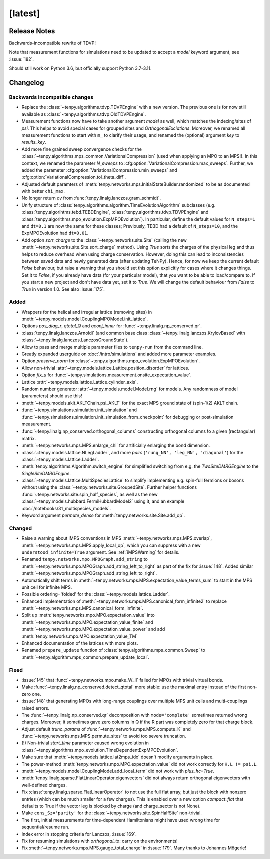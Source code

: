 [latest]
========

Release Notes
-------------
Backwards-incompatible rewrite of TDVP!

Note that measurement functions for simulations need to be updated to accept a `model` keyword argument, see :issue:`182`.

Should still work on Python 3.6, but officially support Python 3.7-3.11.


Changelog
---------

Backwards incompatible changes
^^^^^^^^^^^^^^^^^^^^^^^^^^^^^^
- Replace the :class:`~tenpy.algorithms.tdvp.TDVPEngine` with a new version. 
  The previous one is for now still available as :class:`~tenpy.algorithms.tdvp.OldTDVPEngine`.
- Measurement functions now have to take another argument `model` as well, which matches the indexing/sites of `psi`.
  This helps to avoid special cases for grouped sites and `OrthogonalExciations`.
  Moreover, we renamed all measurement functions to start with ``m_`` to clarify their usage, and renamed the (optional) argument `key` to `results_key`.
- Add more fine grained sweep convergence checks for the :class:`~tenpy.algorithms.mps_common.VariationalCompression` (used when applying an MPO to an MPS!).
  In this context, we renamed the parameter `N_sweeps` to :cfg:option:`VariationalCompression.max_sweeps`.
  Further, we added the parameter :cfg:option:`VariationalCompression.min_sweeps` and :cfg:option:`VariationalCompression.tol_theta_diff`.
- Adjusted default paramters of :meth:`tenpy.networks.mps.InitialStateBuilder.randomized` to be as documented with better ``chi_max``.
- No longer return `ov` from :func:`tenpy.linalg.lanczos.gram_schmidt`.
- Unify structure of  :class:`tenpy.algorithms.algorithm.TimeEvolutionAlgorithm` subclasses
  (e.g. :class:`tenpy.algorihtms.tebd.TEBDEngine`, :class:`tenpy.algorithms.tdvp.TDVPEngine` 
  and :class:`tenpy.algorithms.mpo_evolution.ExpMPOEvolution`).
  In particular, define the default values for ``N_steps=1`` and ``dt=0.1`` are now the same for these classes;
  Previously, TEBD had a default of ``N_steps=10``, and the ExpMPOEvolution had ``dt=0.01``.
- Add option `sort_charge` to the :class:`~tenpy.networks.site.Site` (calling the new :meth:`~tenpy.networks.site.Site.sort_charge` method).
  Using `True` sorts the charges of the physical leg and thus helps to reduce overhead when using charge conservation.
  However, doing this can lead to inconsistencies between saved data and newly generated data (after updating TeNPy). 
  Hence, for now we keep the current default `False` behaviour, but raise a warning that you should set this option explicitly for cases where it changes things.
  Set it to `False`, if you already have data (for your particular model), that you want to be able to load/compare to.
  If you start a new project and don't have data yet, set it to `True`.
  We will change the default behaviour from `False` to `True` in version 1.0. See also :issue:`175`.

Added
^^^^^
- Wrappers for the helical and irregular lattice (removing sites) in :meth:`~tenpy.models.model.CouplingMPOModel.init_lattice`.
- Options `pos_diag_r`, `qtotal_Q` and `qconj_inner` for :func:`~tenpy.linalg.np_conserved.qr`.
- :class:`tenpy.linalg.lanczos.Arnoldi` (and common base class :class:`~tenpy.linalg.lanczos.KrylovBased` with :class:`~tenpy.linalg.lanczos.LanczosGroundState`).
- Allow to pass and merge multiple parameter files to ``tenpy-run`` from the command line.
- Greatly expanded userguide on :doc:`/intro/simulations` and added more parameter examples.
- Option `preserve_norm` for :class:`~tenpy.algorithms.mpo_evolution.ExpMPOEvolution`.
- Allow non-trivial :attr:`~tenpy.models.lattice.Lattice.position_disorder` for lattices.
- Option `fix_u` for :func:`~tenpy.simulations.measurement.onsite_expectation_value`.
- Lattice :attr:`~tenpy.models.lattice.Lattice.cylinder_axis`.
- Random number generator :attr:`~tenpy.models.model.Model.rng` for models. Any randomness of model (parameters) should use this!
- :meth:`~tenpy.models.aklt.AKLTChain.psi_AKLT` for the exact MPS ground state of (spin-1/2) AKLT chain.
- :func:`~tenpy.simulations.simulation.init_simulation` and :func:`~tenpy.simulations.simulation.init_simulation_from_checkpoint` for debugging or post-simulation measurement.
- :func:`~tenpy.linalg.np_conserved.orthogonal_columns` constructing orthogonal columns to a given (rectangular) matrix.
- :meth:`~tenpy.networks.mps.MPS.enlarge_chi` for artificially enlarging the bond dimension.
- :class:`~tenpy.models.lattice.NLegLadder`, and more `pairs` (``'rung_NN', 'leg_NN', 'diagonal'``) for the :class:`~tenpy.models.lattice.Ladder`.
- :meth:`tenpy.algorithms.Algorithm.switch_engine` for simplified switching from e.g. the `TwoSiteDMRGEngine` to the `SingleSiteDMRGEngine`.
- :class:`~tenpy.models.lattice.MultiSpeciesLattice` to simplify implementing e.g. spin-full fermions or bosons without
  using the :class:`~tenpy.networks.site.GroupedSite`. Further helper functions :func:`~tenpy.networks.site.spin_half_species`, 
  as well as the new :class:`~tenpy.models.hubbard.FermiHubbardModel2` using it, and an example
  :doc:`/notebooks/31_multispecies_models`.
- Keyword argument `permute_dense` for :meth:`tenpy.networks.site.Site.add_op`.

Changed
^^^^^^^
- Raise a warning about iMPS conventions in MPS :meth:`~tenpy.networks.mps.MPS.overlap`, :meth:`~tenpy.networks.mps.MPS.apply_local_op`, which you can suppress with a new ``understood_infinite=True`` argument. See :ref:`iMPSWarning` for details.
- Renamed ``tenpy.networks.mpo.MPOGraph.add_string`` to :meth:`~tenpy.networks.mpo.MPOGraph.add_string_left_to_right`
  as part of the fix for :issue:`148`. Added similar :meth:`~tenpy.networks.mpo.MPOGraph.add_string_left_to_right`.
- Automatically shift terms in :meth:`~tenpy.networks.mps.MPS.expectation_value_terms_sum` to start in the MPS unit cell for infinite MPS.
- Possible ordering='folded' for the :class:`~tenpy.models.lattice.Ladder`.
- Enhanced implementation of :meth:`~tenpy.networks.mps.MPS.canonical_form_infinite2` to replace :meth:`~tenpy.networks.mps.MPS.canonical_form_infinite`.
- Split up :meth:`tenpy.networks.mpo.MPO.expectation_value` into :meth:`~tenpy.networks.mpo.MPO.expectation_value_finite`
  and :meth:`~tenpy.networks.mpo.MPO.expectation_value_power` and add :meth:`tenpy.networks.mpo.MPO.expectation_value_TM`
- Enhanced documentation of the lattices with more plots.
- Renamed ``prepare_update`` function of :class:`tenpy.algorithms.mps_common.Sweep` to 
  :meth:`~tenpy.algorithm.mps_common.prepare_update_local`.

Fixed
^^^^^
- :issue:`145` that :func:`~tenpy.networks.mpo.make_W_II` failed for MPOs with trivial virtual bonds.
- Make :func:`~tenpy.linalg.np_conserved.detect_qtotal` more stable: use the maximal entry instead of the first non-zero one.
- :issue:`148` that generating MPOs with long-range couplings over multiple MPS unit cells and multi-couplings raised errors.
- The :func:`~tenpy.linalg.np_conserved.qr` decomposition with ``mode='complete'`` sometimes returned wrong charges.
  Moreover, it sometimes gave zero columns in Q if the R part was completely zero for that charge block.
- Adjust default `trunc_params` of :func:`~tenpy.networks.mps.MPS.compute_K` and :func:`~tenpy.networks.mps.MPS.permute_sites` to avoid too severe truncation.
- (!) Non-trivial `start_time` parameter caused wrong evolution in :class:`~tenpy.algorithms.mpo_evolution.TimeDependentExpMPOEvolution`.
- Make sure that :meth:`~tenpy.models.lattice.lat2mps_idx` doesn't modify arguments in place.
- The power-method :meth:`tenpy.networks.mpo.MPO.expectation_value` did not work correctly for ``H.L != psi.L``.
- :meth:`~tenpy.models.model.CouplingModel.add_local_term` did not work with `plus_hc=True`.
- :meth:`tenpy.linalg.sparse.FlatLinearOperator.eigenvectors` did not always return orthogonal eigenvectors with well-defined charges.
- Fix :class:`tenpy.linalg.sparse.FlatLinearOperator` to not use the full flat array, but just the block with nonzero entries (which can be much smaller for a few charges).
  This is enabled over a new option `compact_flat` that defaults to True if the vector leg is blocked by charge (and charge_sector is not None).
- Make ``cons_Sz='parity'`` for the :class:`~tenpy.networks.site.SpinHalfSite` non-trivial.
- The first, initial measurements for time-dependent Hamiltonians might have used wrong time for sequential/resume run.
- Index error in stopping criteria for Lanczos, :issue:`169`.
- Fix for resuming simulations with `orthogonal_to`: carry on the environments!
- Fix :meth:`~tenpy.networks.mps.MPS.gauge_total_charge` in :issue:`179`. Many thanks to Johannes Mögerle!

